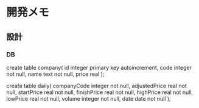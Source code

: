 * 開発メモ
** 設計
*** DB
create table company(
  id integer primary key autoincrement,
  code integer not null,
  name text not null,
  price real
);

create table daily(
  companyCode integer not null,
  adjustedPrice real not null,
  startPrice real not null,
  finishPrice real not null,
  highPrice real not null,
  lowPrice real not null,
  volume integer not null,
  date date not null
);
